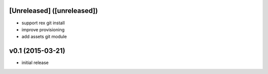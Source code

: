 [Unreleased] ([unreleased])
---------------------------
* support rex git install
* improve provisioning
* add assets git module

v0.1 (2015-03-21)
-----------------
* initial release
